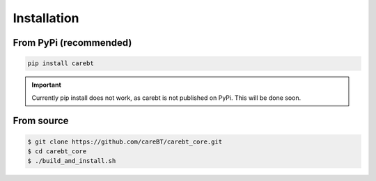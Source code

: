 Installation
============

From PyPi (recommended)
-----------------------

.. code-block:: bash

    pip install carebt

.. important:: 

    Currently pip install does not work, as carebt is not published on PyPi. This will be done soon.

From source
-----------

.. code-block:: bash

    $ git clone https://github.com/careBT/carebt_core.git
    $ cd carebt_core
    $ ./build_and_install.sh

